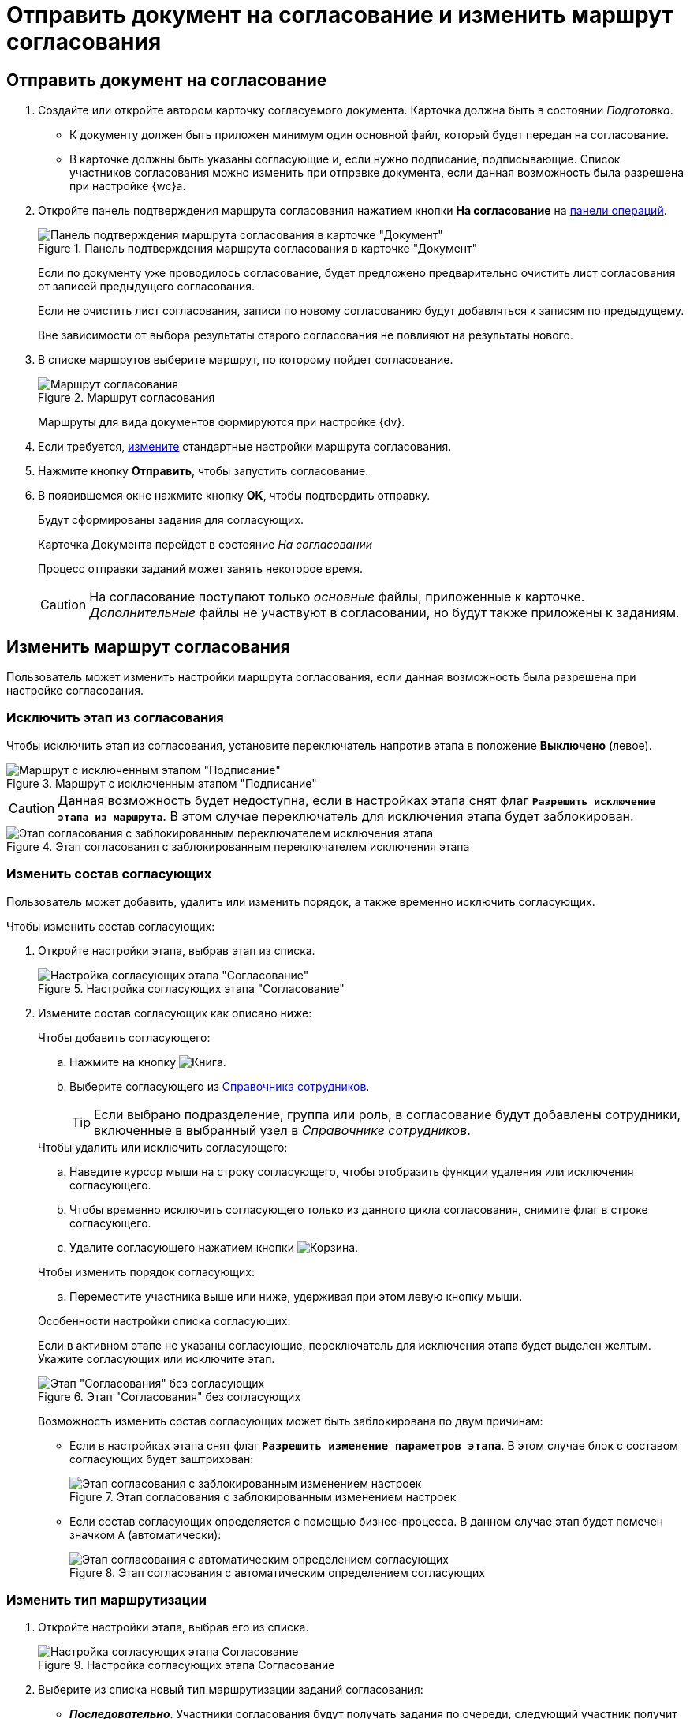 = Отправить документ на согласование и изменить маршрут согласования

== Отправить документ на согласование

. Создайте или откройте автором карточку согласуемого документа. Карточка должна быть в состоянии _Подготовка_.
+
****
* К документу должен быть приложен минимум один основной файл, который будет передан на согласование.
* В карточке должны быть указаны согласующие и, если нужно подписание, подписывающие. Список участников согласования можно изменить при отправке документа, если данная возможность была разрешена при настройке {wc}а.
****
+
. Откройте панель подтверждения маршрута согласования нажатием кнопки *На согласование* на xref:cardsOperations.adoc[панели операций].
+
.Панель подтверждения маршрута согласования в карточке "Документ"
image::dcard_approval_rout_params.png[Панель подтверждения маршрута согласования в карточке "Документ"]
+
****
Если по документу уже проводилось согласование, будет предложено предварительно очистить лист согласования от записей предыдущего согласования.

Если не очистить лист согласования, записи по новому согласованию будут добавляться к записям по предыдущему.

Вне зависимости от выбора результаты старого согласования не повлияют на результаты нового.
****
+
. В списке маршрутов выберите маршрут, по которому пойдет согласование.
+
.Маршрут согласования
image::dcard_approval_route.png[Маршрут согласования]
+
****
Маршруты для вида документов формируются при настройке {dv}.
****
+
. Если требуется, <<modifyRoute,измените>> стандартные настройки маршрута согласования.
. Нажмите кнопку *Отправить*, чтобы запустить согласование.
+
. В появившемся окне нажмите кнопку *OK*, чтобы подтвердить отправку.
+
****
Будут сформированы задания для согласующих.

Карточка Документа перейдет в состояние _На согласовании_

Процесс отправки заданий может занять некоторое время.

CAUTION: На согласование поступают только _основные_ файлы, приложенные к карточке. _Дополнительные_ файлы не участвуют в согласовании, но будут также приложены к заданиям.
****

[#modifyRoute]
== Изменить маршрут согласования

Пользователь может изменить настройки маршрута согласования, если данная возможность была разрешена при настройке согласования.

=== Исключить этап из согласования

Чтобы исключить этап из согласования, установите переключатель напротив этапа в положение *Выключено* (левое).

.Маршрут с исключенным этапом "Подписание"
image::modifyApprovalWithDisableSign.png[Маршрут с исключенным этапом "Подписание"]

CAUTION: Данная возможность будет недоступна, если в настройках этапа снят флаг `*Разрешить исключение этапа из маршрута*`. В этом случае переключатель для исключения этапа будет заблокирован.

.Этап согласования с заблокированным переключателем исключения этапа
image::modifyApprovalLocked.png[Этап согласования с заблокированным переключателем исключения этапа]

=== Изменить состав согласующих

Пользователь может добавить, удалить или изменить порядок, а также временно исключить согласующих.

.Чтобы изменить состав согласующих:
. Откройте настройки этапа, выбрав этап из списка.
+
.Настройка согласующих этапа "Согласование"
image::dcard_approval_rout_params_3.png[Настройка согласующих этапа "Согласование"]
+
. Измените состав согласующих как описано ниже:
+
--
.Чтобы добавить согласующего:
.. Нажмите на кнопку image:buttons/bt_selector_book.png[Книга].
.. Выберите согласующего из xref:StaffDirectoryItems.adoc[Справочника сотрудников].
+
TIP: Если выбрано подразделение, группа или роль, в согласование будут добавлены сотрудники, включенные в выбранный узел в _Справочнике сотрудников_.
--
+
--
.Чтобы удалить или исключить согласующего:
.. Наведите курсор мыши на строку согласующего, чтобы отобразить функции удаления или исключения согласующего.
.. Чтобы временно исключить согласующего только из данного цикла согласования, снимите флаг в строке согласующего.
.. Удалите согласующего нажатием кнопки image:buttons/bt_basket.png[Корзина].
--
+
--
.Чтобы изменить порядок согласующих:
.. Переместите участника выше или ниже, удерживая при этом левую кнопку мыши.
--
+
.Особенности настройки списка согласующих:
****
Если в активном этапе не указаны согласующие, переключатель для исключения этапа будет выделен желтым. Укажите согласующих или исключите этап.

.Этап "Согласования" без согласующих
image::approvalPanelWithoutPerformers.png[Этап "Согласования" без согласующих]

Возможность изменить состав согласующих может быть заблокирована по двум причинам:

- Если в настройках этапа снят флаг `*Разрешить изменение параметров этапа*`. В этом случае блок с составом согласующих будет заштрихован:
+
.Этап согласования с заблокированным изменением настроек
image::modifyApprovalWithStateLocked.png[Этап согласования с заблокированным изменением настроек]

- Если состав согласующих определяется с помощью бизнес-процесса. В данном случае этап будет помечен значком `А` (автоматически):
+
.Этап согласования с автоматическим определением согласующих
image::modifyApprovalWithAutomatic.png[Этап согласования с автоматическим определением согласующих]
****

=== Изменить тип маршрутизации

. Откройте настройки этапа, выбрав его из списка.
+
.Настройка согласующих этапа Согласование
image::dcard_approval_rout_params_3.png[Настройка согласующих этапа Согласование]
. Выберите из списка новый тип маршрутизации заданий согласования:
* *_Последовательно_*. Участники согласования будут получать задания по очереди, следующий участник получит задание после выполнения задания предыдущим исполнителем.
* *_Параллельно_*. Все участники согласования получат задания одновременно.
* *_Альтернативно_*. Вместо отдельных заданий для каждого согласующего будет сформировано одно задание на всех выбранных согласующих. Исполнителем задания становится сотрудник, который первым возьмет задание в работу. У остальных согласующих задание будет удалено.
+
CAUTION: Возможность изменения типа маршрутизации будет недоступна, если в настройках этапа сняты флаги `*Разрешить изменение параметров этапа*` и `*Разрешить редактирование типа маршрутизации*`.
+
.Этап согласования с заблокированной возможностью изменения типа маршрутизации
image::modifyApprovalWithDisableRouteType.png[Этап согласования с заблокированной возможностью изменения типа маршрутизации]
